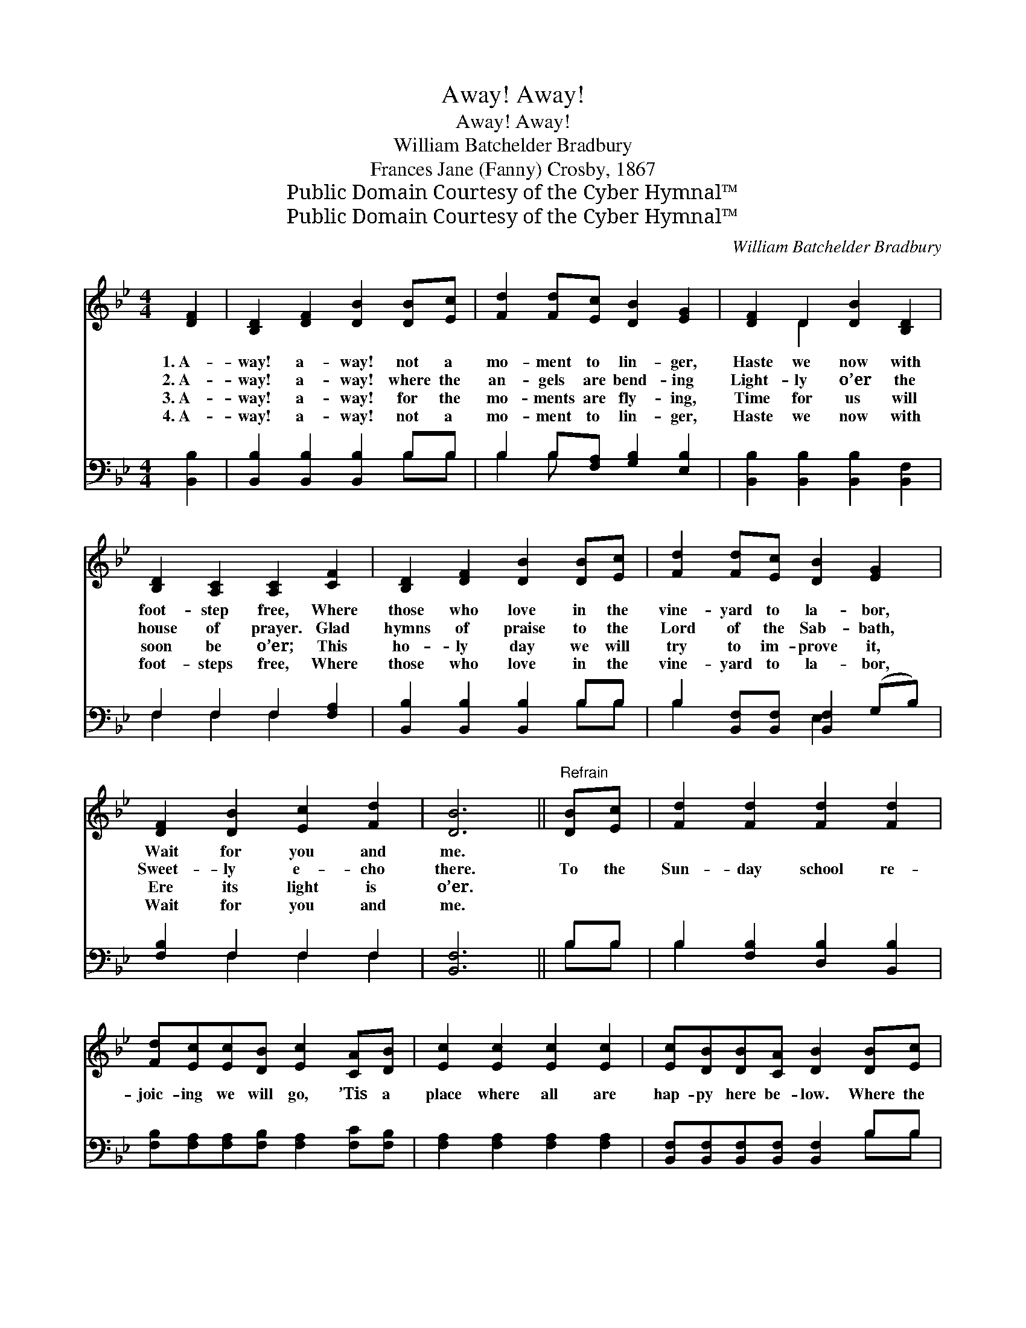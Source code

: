 X:1
T:Away! Away!
T:Away! Away!
T:William Batchelder Bradbury
T:Frances Jane (Fanny) Crosby, 1867
T:Public Domain Courtesy of the Cyber Hymnal™
T:Public Domain Courtesy of the Cyber Hymnal™
C:William Batchelder Bradbury
Z:Public Domain
Z:Courtesy of the Cyber Hymnal™
%%score ( 1 2 ) ( 3 4 )
L:1/8
M:4/4
K:Bb
V:1 treble 
V:2 treble 
V:3 bass 
V:4 bass 
V:1
 [DF]2 | [B,D]2 [DF]2 [DB]2 [DB][Ec] | [Fd]2 [Fd][Ec] [DB]2 [EG]2 | [DF]2 D2 [DB]2 [B,D]2 | %4
w: 1.~A-|way! a- way! not a|mo- ment to lin- ger,|Haste we now with|
w: 2.~A-|way! a- way! where the|an- gels are bend- ing|Light- ly o’er the|
w: 3.~A-|way! a- way! for the|mo- ments are fly- ing,|Time for us will|
w: 4.~A-|way! a- way! not a|mo- ment to lin- ger,|Haste we now with|
 [B,D]2 [A,C]2 [A,C]2 [CF]2 | [B,D]2 [DF]2 [DB]2 [DB][Ec] | [Fd]2 [Fd][Ec] [DB]2 [EG]2 | %7
w: foot- step free, Where|those who love in the|vine- yard to la- bor,|
w: house of prayer. Glad|hymns of praise to the|Lord of the Sab- bath,|
w: soon be o’er; This|ho- ly day we will|try to im- prove it,|
w: foot- steps free, Where|those who love in the|vine- yard to la- bor,|
 [DF]2 [DB]2 [Ec]2 [Fd]2 | [DB]6 ||"^Refrain" [DB][Ec] | [Fd]2 [Fd]2 [Fd]2 [Fd]2 | %11
w: Wait for you and|me.|||
w: Sweet- ly e- cho|there.|To the|Sun- day school re-|
w: Ere its light is|o’er.|||
w: Wait for you and|me.|||
 [Fd][Ec][Ec][DB] [Ec]2 [CA][DB] | [Ec]2 [Ec]2 [Ec]2 [Ec]2 | [Ec][DB][DB][CA] [DB]2 [DB][Ec] | %14
w: |||
w: joic- ing we will go, ’Tis a|place where all are|hap- py here be- low. Where the|
w: |||
w: |||
 [Fd]2 [Fd]2 [Fd]2 [Fd]2 | [Fd]2 [Ec]2 [DB]2 [EG]2 | [DF]2 [DB]2 [Ec]2 [Fd]2 | [DB]6 |] %18
w: ||||
w: way of life we|learn to know, And|seek our home a-|bove.|
w: ||||
w: ||||
V:2
 x2 | x8 | x8 | x2 D2 x4 | x8 | x8 | x8 | x8 | x6 || x2 | x8 | x8 | x8 | x8 | x8 | x8 | x8 | x6 |] %18
V:3
 [B,,B,]2 | [B,,B,]2 [B,,B,]2 [B,,B,]2 B,B, | B,2 B,[F,A,] [G,B,]2 [E,B,]2 | %3
 [B,,B,]2 [B,,B,]2 [B,,B,]2 [B,,F,]2 | F,2 F,2 F,2 [F,A,]2 | [B,,B,]2 [B,,B,]2 [B,,B,]2 B,B, | %6
 B,2 [B,,F,][B,,F,] [B,,F,]2 (G,B,) | [F,B,]2 F,2 F,2 F,2 | [B,,F,]6 || B,B, | %10
 B,2 [F,B,]2 [D,B,]2 [B,,B,]2 | [F,B,][F,A,][F,A,][F,B,] [F,A,]2 [F,C][F,B,] | %12
 [F,A,]2 [F,A,]2 [F,A,]2 [F,A,]2 | [B,,F,][B,,F,][B,,F,][B,,F,] [B,,F,]2 B,B, | B,2 B,2 B,2 B,2 | %15
 B,2 [F,A,]2 [G,B,]2 [E,B,]2 | [F,B,]2 F,2 [F,A,]2 [F,A,]2 | [B,,B,]6 |] %18
V:4
 x2 | x6 B,B, | B,2 B, x5 | x8 | F,2 F,2 F,2 x2 | x6 B,B, | B,2 x2 E,2 x2 | x2 F,2 F,2 F,2 | x6 || %9
 B,B, | B,2 x6 | x8 | x8 | x6 B,B, | B,2 B,2 B,2 B,2 | B,2 x6 | x2 F,2 x4 | x6 |] %18

